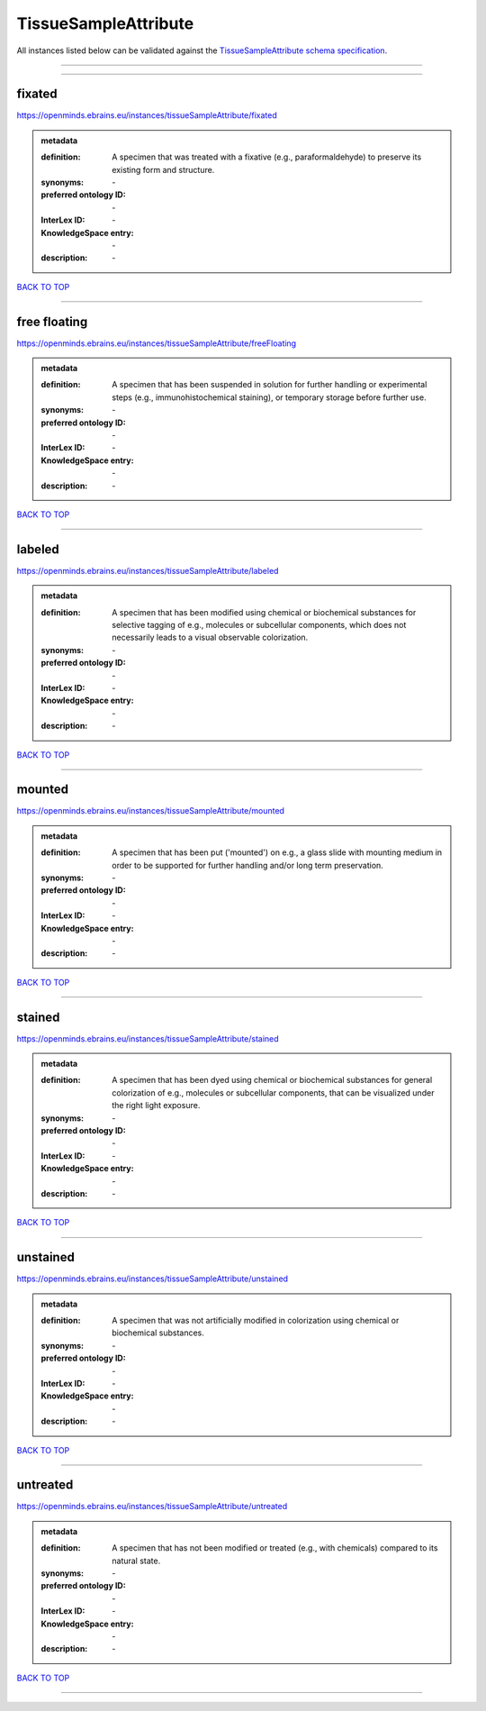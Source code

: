 #####################
TissueSampleAttribute
#####################

All instances listed below can be validated against the `TissueSampleAttribute schema specification <https://openminds-documentation.readthedocs.io/en/latest/specifications/controlledTerms/tissueSampleAttribute.html>`_.

------------

------------

fixated
-------

https://openminds.ebrains.eu/instances/tissueSampleAttribute/fixated

.. admonition:: metadata

   :definition: A specimen that was treated with a fixative (e.g., paraformaldehyde) to preserve its existing form and structure.
   :synonyms: \-
   :preferred ontology ID: \-
   :InterLex ID: \-
   :KnowledgeSpace entry: \-
   :description: \-

`BACK TO TOP <tissueSampleAttribute_>`_

------------

free floating
-------------

https://openminds.ebrains.eu/instances/tissueSampleAttribute/freeFloating

.. admonition:: metadata

   :definition: A specimen that has been suspended in solution for further handling or experimental steps (e.g., immunohistochemical staining), or temporary storage before further use.
   :synonyms: \-
   :preferred ontology ID: \-
   :InterLex ID: \-
   :KnowledgeSpace entry: \-
   :description: \-

`BACK TO TOP <tissueSampleAttribute_>`_

------------

labeled
-------

https://openminds.ebrains.eu/instances/tissueSampleAttribute/labeled

.. admonition:: metadata

   :definition: A specimen that has been modified using chemical or biochemical substances for selective tagging of e.g., molecules or subcellular components, which does not necessarily leads to a visual observable colorization.
   :synonyms: \-
   :preferred ontology ID: \-
   :InterLex ID: \-
   :KnowledgeSpace entry: \-
   :description: \-

`BACK TO TOP <tissueSampleAttribute_>`_

------------

mounted
-------

https://openminds.ebrains.eu/instances/tissueSampleAttribute/mounted

.. admonition:: metadata

   :definition: A specimen that has been put ('mounted') on e.g., a glass slide with mounting medium in order to be supported for further handling and/or long term preservation.
   :synonyms: \-
   :preferred ontology ID: \-
   :InterLex ID: \-
   :KnowledgeSpace entry: \-
   :description: \-

`BACK TO TOP <tissueSampleAttribute_>`_

------------

stained
-------

https://openminds.ebrains.eu/instances/tissueSampleAttribute/stained

.. admonition:: metadata

   :definition: A specimen that has been dyed using chemical or biochemical substances for general colorization of e.g., molecules or subcellular components, that can be visualized under the right light exposure.
   :synonyms: \-
   :preferred ontology ID: \-
   :InterLex ID: \-
   :KnowledgeSpace entry: \-
   :description: \-

`BACK TO TOP <tissueSampleAttribute_>`_

------------

unstained
---------

https://openminds.ebrains.eu/instances/tissueSampleAttribute/unstained

.. admonition:: metadata

   :definition: A specimen that was not artificially modified in colorization using chemical or biochemical substances.
   :synonyms: \-
   :preferred ontology ID: \-
   :InterLex ID: \-
   :KnowledgeSpace entry: \-
   :description: \-

`BACK TO TOP <tissueSampleAttribute_>`_

------------

untreated
---------

https://openminds.ebrains.eu/instances/tissueSampleAttribute/untreated

.. admonition:: metadata

   :definition: A specimen that has not been modified or treated (e.g., with chemicals) compared to its natural state.
   :synonyms: \-
   :preferred ontology ID: \-
   :InterLex ID: \-
   :KnowledgeSpace entry: \-
   :description: \-

`BACK TO TOP <tissueSampleAttribute_>`_

------------

